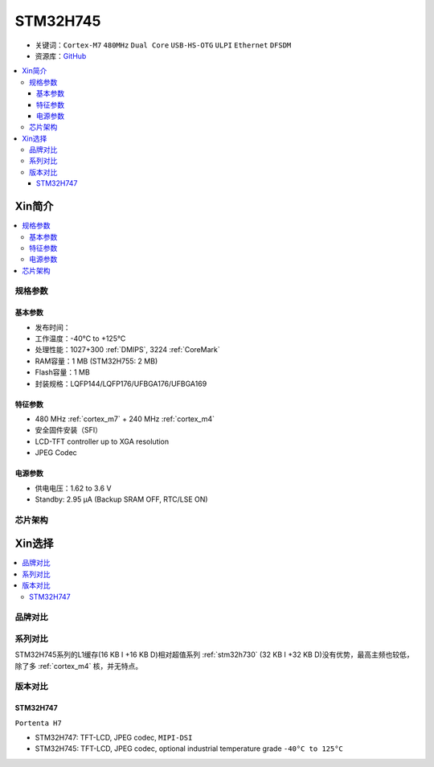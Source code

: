 .. _stm32h745:

STM32H745
================

* 关键词：``Cortex-M7`` ``480MHz`` ``Dual Core`` ``USB-HS-OTG`` ``ULPI`` ``Ethernet`` ``DFSDM``
* 资源库：`GitHub <https://github.com/SoCXin/STM32H745>`_

.. contents::
    :local:

Xin简介
-----------

.. image:: ./images/stm32h745.jpg
    :target: https://www.st.com/content/st_com/zh/products/microcontrollers-microprocessors/stm32-32-bit-arm-cortex-mcus/stm32-high-performance-mcus/stm32h7-series/stm32h745-755/stm32h745zi.html

.. contents::
    :local:

规格参数
~~~~~~~~~~~

基本参数
^^^^^^^^^^^

* 发布时间：
* 工作温度：-40°C to +125°C
* 处理性能：1027+300 :ref:`DMIPS`, 3224 :ref:`CoreMark`
* RAM容量：1 MB (STM32H755: 2 MB)
* Flash容量：1 MB
* 封装规格：LQFP144/LQFP176/UFBGA176/UFBGA169

.. image:: ./images/STM32H745p.png
    :target: https://www.st.com/content/st_com/zh/products/microcontrollers-microprocessors/stm32-32-bit-arm-cortex-mcus/stm32-high-performance-mcus/stm32h7-series/stm32h745-755/stm32h745zi.html

特征参数
^^^^^^^^^^^

* 480 MHz :ref:`cortex_m7` + 240 MHz :ref:`cortex_m4`
* 安全固件安装（SFI）
* LCD-TFT controller up to XGA resolution
* JPEG Codec

电源参数
^^^^^^^^^^^

* 供电电压：1.62 to 3.6 V
* Standby: 2.95 μA (Backup SRAM OFF, RTC/LSE ON)



芯片架构
~~~~~~~~~~~

.. image:: ./images/STM32H745s.png
    :target: https://www.st.com/content/st_com/zh/products/microcontrollers-microprocessors/stm32-32-bit-arm-cortex-mcus/stm32-high-performance-mcus/stm32h7-series/stm32h745-755/stm32h745zi.html



Xin选择
-----------

.. contents::
    :local:


品牌对比
~~~~~~~~~

系列对比
~~~~~~~~~


STM32H745系列的L1缓存(16 KB I +16 KB D)相对超值系列 :ref:`stm32h730` (32 KB I +32 KB D)没有优势，最高主频也较低，除了多 :ref:`cortex_m4` 核，并无特点。


版本对比
~~~~~~~~~

.. image:: ./images/STM32H745v.png
    :target: https://www.st.com/content/st_com/zh/products/microcontrollers-microprocessors/stm32-32-bit-arm-cortex-mcus/stm32-high-performance-mcus/stm32h7-series/stm32h745-755/stm32h745zi.html


.. _stm32h747:

STM32H747
^^^^^^^^^^^

``Portenta H7``

* STM32H747: TFT-LCD, JPEG codec, ``MIPI-DSI``
* STM32H745: TFT-LCD, JPEG codec, optional industrial temperature grade ``-40°C to 125°C``
